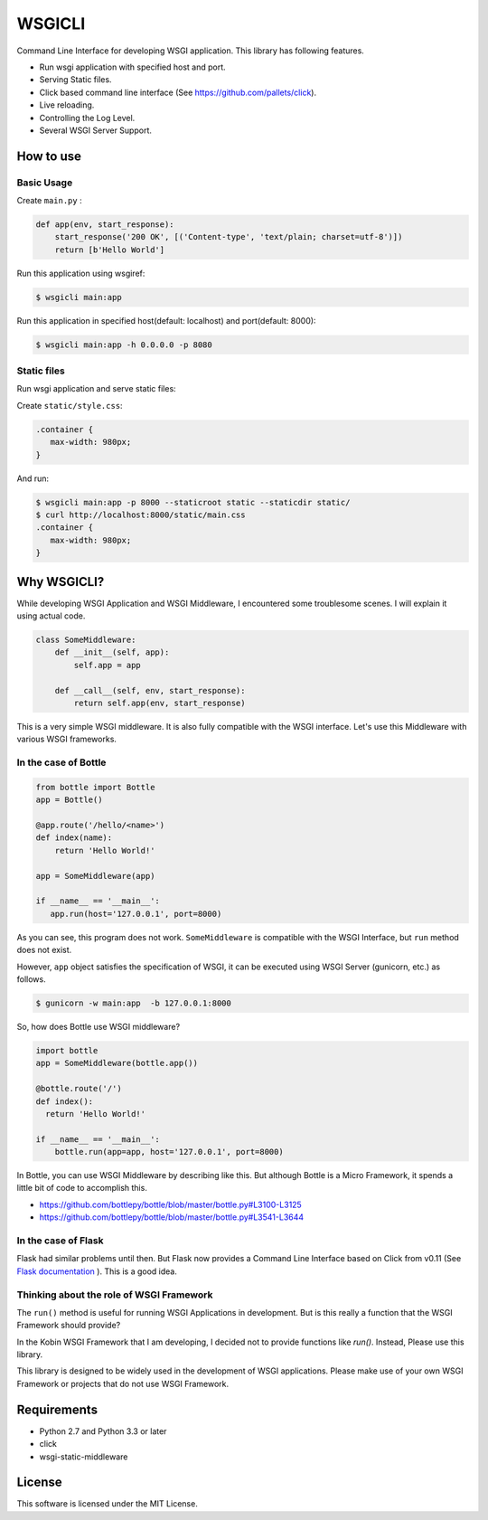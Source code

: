 =======
WSGICLI
=======

Command Line Interface for developing WSGI application.
This library has following features.

* Run wsgi application with specified host and port.
* Serving Static files.
* Click based command line interface (See https://github.com/pallets/click).
* Live reloading.
* Controlling the Log Level.
* Several WSGI Server Support.


How to use
==========

Basic Usage
-----------

Create ``main.py`` :

.. code-block:: python

   def app(env, start_response):
       start_response('200 OK', [('Content-type', 'text/plain; charset=utf-8')])
       return [b'Hello World']

Run this application using wsgiref:

.. code-block:: console

   $ wsgicli main:app

Run this application in specified host(default: localhost) and port(default: 8000):

.. code-block:: console

   $ wsgicli main:app -h 0.0.0.0 -p 8080


Static files
------------

Run wsgi application and serve static files:

Create ``static/style.css``:

.. code-block:: css

   .container {
      max-width: 980px;
   }

And run:

.. code-block:: console

   $ wsgicli main:app -p 8000 --staticroot static --staticdir static/
   $ curl http://localhost:8000/static/main.css
   .container {
      max-width: 980px;
   }


Why WSGICLI?
============

While developing WSGI Application and WSGI Middleware, I encountered some troublesome scenes.
I will explain it using actual code.

.. code-block:: python

   class SomeMiddleware:
       def __init__(self, app):
           self.app = app

       def __call__(self, env, start_response):
           return self.app(env, start_response)

This is a very simple WSGI middleware.
It is also fully compatible with the WSGI interface.
Let's use this Middleware with various WSGI frameworks.


In the case of Bottle
---------------------

.. code-block:: python

   from bottle import Bottle
   app = Bottle()

   @app.route('/hello/<name>')
   def index(name):
       return 'Hello World!'

   app = SomeMiddleware(app)

   if __name__ == '__main__':
      app.run(host='127.0.0.1', port=8000)


As you can see, this program does not work.
``SomeMiddleware`` is compatible with the WSGI Interface, but ``run`` method does not exist.

However, ``app`` object satisfies the specification of WSGI, it can be executed using WSGI Server (gunicorn, etc.) as follows.

.. code-block:: console

   $ gunicorn -w main:app  -b 127.0.0.1:8000

So, how does Bottle use WSGI middleware?

.. code-block:: python

   import bottle
   app = SomeMiddleware(bottle.app())

   @bottle.route('/')
   def index():
     return 'Hello World!'

   if __name__ == '__main__':
       bottle.run(app=app, host='127.0.0.1', port=8000)


In Bottle, you can use WSGI Middleware by describing like this.
But although Bottle is a Micro Framework, it spends a little bit of code to accomplish this.

- https://github.com/bottlepy/bottle/blob/master/bottle.py#L3100-L3125
- https://github.com/bottlepy/bottle/blob/master/bottle.py#L3541-L3644

In the case of Flask
--------------------

Flask had similar problems until then.
But Flask now provides a Command Line Interface based on Click from v0.11 (See `Flask documentation <http://flask.pocoo.org/docs/0.11/quickstart/#a-minimal-application>`_ ).
This is a good idea.

Thinking about the role of WSGI Framework
-----------------------------------------

The ``run()`` method is useful for running WSGI Applications in development.
But is this really a function that the WSGI Framework should provide?

In the Kobin WSGI Framework that I am developing, I decided not to provide functions like `run()`.
Instead, Please use this library.

This library is designed to be widely used in the development of WSGI applications.
Please make use of your own WSGI Framework or projects that do not use WSGI Framework.

Requirements
============

- Python 2.7 and Python 3.3 or later
- click
- wsgi-static-middleware

License
=======

This software is licensed under the MIT License.
